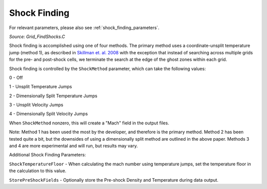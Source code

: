 .. _shock_finding:

Shock Finding
==================
.. sectionauthor:: Sam Skillman <samskillman@gmail.com>
.. versionadded:: 2.1

For relevant parameters, please also see :ref:`shock_finding_parameters`.

*Source: Grid_FindShocks.C*

Shock finding is accomplished using one of four methods.  The primary
method uses a coordinate-unsplit temperature jump (method 1), as described in
`Skillman et. al. 2008
<http://adsabs.harvard.edu/abs/2008ApJ...689.1063S>`_ with the
exception that instead of searching across multiple grids for the pre-
and post-shock cells, we terminate the search at the edge of the ghost
zones within each grid.  

Shock finding is controlled by the ``ShockMethod`` parameter, which
can take the following values:

0 - Off

1 - Unsplit Temperature Jumps

2 - Dimensionally Split Temperature Jumps

3 - Unsplit Velocity Jumps

4 - Dimensionally Split Velocity Jumps

When ``ShockMethod`` nonzero, this will create a "Mach" field in the
output files.   

Note: Method 1 has been used the most by the developer, and therefore
is the primary method.  Method 2 has been tested quite a bit, but the
downsides of using a dimensionally split method are outlined in the
above paper.  Methods 3 and 4 are more experimental and will run, but
results may vary.

Additional Shock Finding Parameters:

``ShockTemperatureFloor`` - When calculating the mach number using temperature jumps, set the temperature floor in the calculation to this value.

``StorePreShockFields`` - Optionally store the Pre-shock Density and Temperature during data output.





